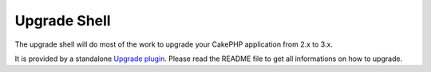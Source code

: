 .. _upgrade-shell:

Upgrade Shell
#############

The upgrade shell will do most of the work to upgrade your CakePHP application
from 2.x to 3.x.

It is provided by a standalone
`Upgrade plugin <https://github.com/cakephp/upgrade>`_. Please read the README
file to get all informations on how to upgrade.


.. meta::
    :title lang=en: .. _upgrade-shell:
    :keywords lang=en: api docs,shell
